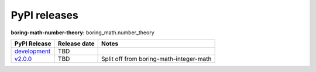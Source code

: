 PyPI releases
=============

**boring-math-number-theory:** boring_math.number_theory

+------------------------------------------------------------------------------------------------+--------------+-----------------------------------------+
| PyPI Release                                                                                   | Release date | Notes                                   |
+================================================================================================+==============+=========================================+
| `development <https://grscheller.github.io/boring-math/integer-math/development/build/html/>`_ | TBD          |                                         |
+------------------------------------------------------------------------------------------------+--------------+-----------------------------------------+
| `v2.0.0 <https://grscheller.github.io/boring-math/integer-math/v2.0.0/build/html/>`_           | TBD          | Split off from boring-math-integer-math |
+------------------------------------------------------------------------------------------------+--------------+-----------------------------------------+
